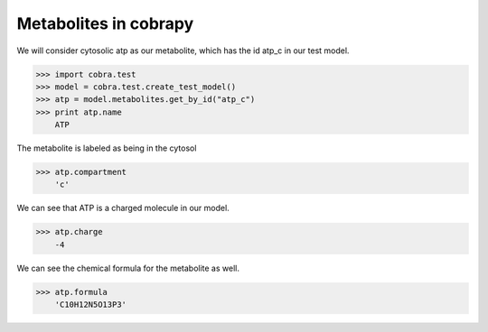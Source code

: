 
Metabolites in cobrapy
======================

We will consider cytosolic atp as our metabolite, which has the id
atp\_c in our test model.

.. code:: python

>>> import cobra.test
>>> model = cobra.test.create_test_model()
>>> atp = model.metabolites.get_by_id("atp_c")
>>> print atp.name
    ATP


The metabolite is labeled as being in the cytosol

.. code:: python

>>> atp.compartment
    'c'



We can see that ATP is a charged molecule in our model.

.. code:: python

>>> atp.charge
    -4



We can see the chemical formula for the metabolite as well.

.. code:: python

>>> atp.formula
    'C10H12N5O13P3'
